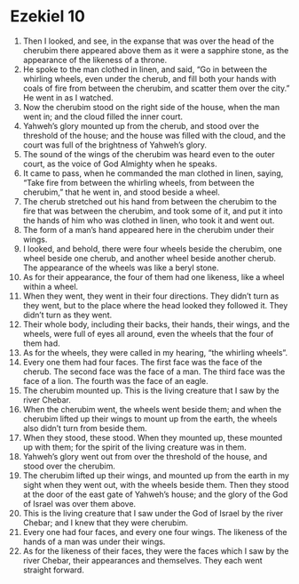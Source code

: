 ﻿
* Ezekiel 10
1. Then I looked, and see, in the expanse that was over the head of the cherubim there appeared above them as it were a sapphire stone, as the appearance of the likeness of a throne. 
2. He spoke to the man clothed in linen, and said, “Go in between the whirling wheels, even under the cherub, and fill both your hands with coals of fire from between the cherubim, and scatter them over the city.” He went in as I watched. 
3. Now the cherubim stood on the right side of the house, when the man went in; and the cloud filled the inner court. 
4. Yahweh’s glory mounted up from the cherub, and stood over the threshold of the house; and the house was filled with the cloud, and the court was full of the brightness of Yahweh’s glory. 
5. The sound of the wings of the cherubim was heard even to the outer court, as the voice of God Almighty when he speaks. 
6. It came to pass, when he commanded the man clothed in linen, saying, “Take fire from between the whirling wheels, from between the cherubim,” that he went in, and stood beside a wheel. 
7. The cherub stretched out his hand from between the cherubim to the fire that was between the cherubim, and took some of it, and put it into the hands of him who was clothed in linen, who took it and went out. 
8. The form of a man’s hand appeared here in the cherubim under their wings. 
9. I looked, and behold, there were four wheels beside the cherubim, one wheel beside one cherub, and another wheel beside another cherub. The appearance of the wheels was like a beryl stone. 
10. As for their appearance, the four of them had one likeness, like a wheel within a wheel. 
11. When they went, they went in their four directions. They didn’t turn as they went, but to the place where the head looked they followed it. They didn’t turn as they went. 
12. Their whole body, including their backs, their hands, their wings, and the wheels, were full of eyes all around, even the wheels that the four of them had. 
13. As for the wheels, they were called in my hearing, “the whirling wheels”. 
14. Every one them had four faces. The first face was the face of the cherub. The second face was the face of a man. The third face was the face of a lion. The fourth was the face of an eagle. 
15. The cherubim mounted up. This is the living creature that I saw by the river Chebar. 
16. When the cherubim went, the wheels went beside them; and when the cherubim lifted up their wings to mount up from the earth, the wheels also didn’t turn from beside them. 
17. When they stood, these stood. When they mounted up, these mounted up with them; for the spirit of the living creature was in them. 
18. Yahweh’s glory went out from over the threshold of the house, and stood over the cherubim. 
19. The cherubim lifted up their wings, and mounted up from the earth in my sight when they went out, with the wheels beside them. Then they stood at the door of the east gate of Yahweh’s house; and the glory of the God of Israel was over them above. 
20. This is the living creature that I saw under the God of Israel by the river Chebar; and I knew that they were cherubim. 
21. Every one had four faces, and every one four wings. The likeness of the hands of a man was under their wings. 
22. As for the likeness of their faces, they were the faces which I saw by the river Chebar, their appearances and themselves. They each went straight forward. 
